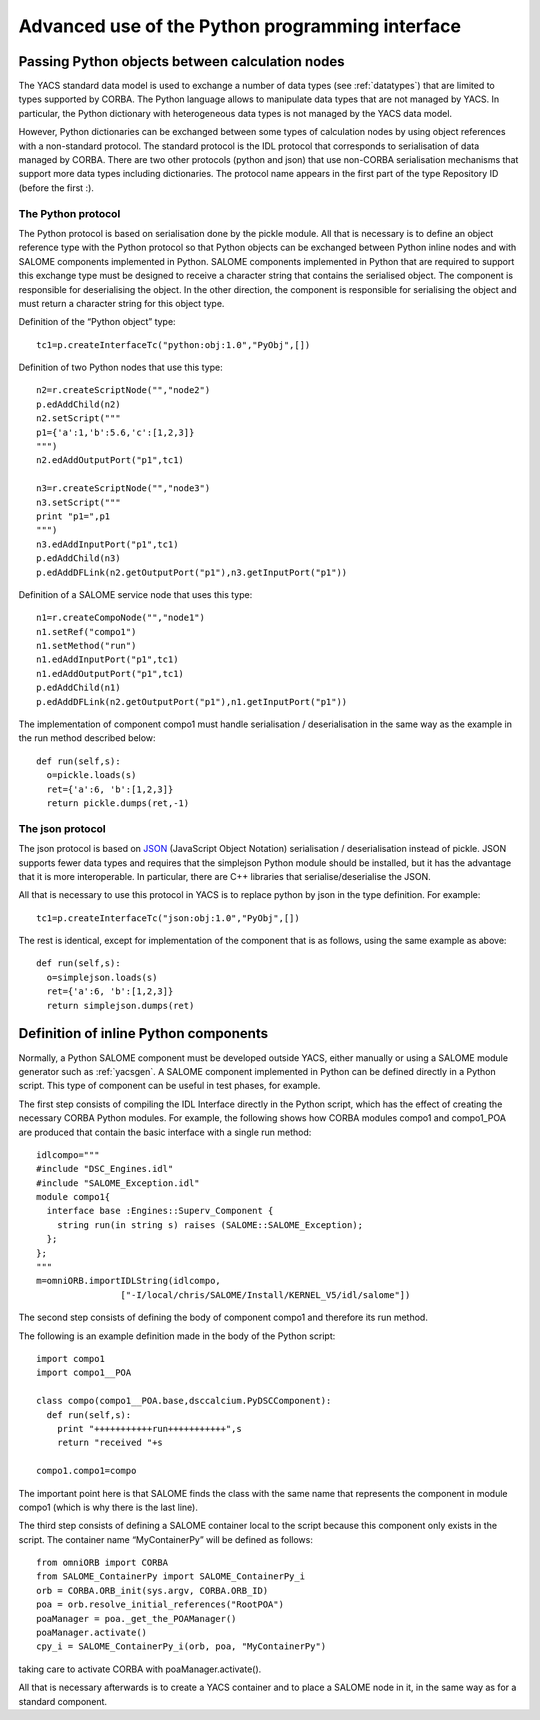
.. _advancepy:

Advanced use of the Python programming interface
==========================================================================

Passing Python objects between calculation nodes
--------------------------------------------------
The YACS standard data model is used to exchange a number of data types (see :ref:`datatypes`) that are limited to 
types supported by CORBA.  The Python language allows to manipulate data types that are not managed by YACS.  
In particular, the Python dictionary with heterogeneous data types is not managed by the YACS data model.

However, Python dictionaries can be exchanged between some types of calculation nodes by using object references with 
a non-standard protocol.  The standard protocol is the IDL protocol that corresponds to serialisation of data 
managed by CORBA.  There are two other protocols (python and json) that use non-CORBA serialisation mechanisms 
that support more data types including dictionaries.  
The protocol name appears in the first part of the type Repository ID (before the first :).

The Python protocol
++++++++++++++++++++++
The Python protocol is based on serialisation done by the pickle module.  
All that is necessary is to define an object reference type with the Python protocol so that Python objects 
can be exchanged between Python inline nodes and with SALOME components implemented in Python.  
SALOME components implemented in Python that are required to support this exchange type must be designed 
to receive a character string that contains the serialised object.  The component is responsible for deserialising the object.  
In the other direction, the component is responsible for serialising the object and must return a character string 
for this object type.

Definition of the “Python object” type::

  tc1=p.createInterfaceTc("python:obj:1.0","PyObj",[])

Definition of two Python nodes that use this type::

  n2=r.createScriptNode("","node2")
  p.edAddChild(n2)
  n2.setScript("""
  p1={'a':1,'b':5.6,'c':[1,2,3]}
  """)
  n2.edAddOutputPort("p1",tc1)

  n3=r.createScriptNode("","node3")
  n3.setScript("""
  print "p1=",p1
  """)
  n3.edAddInputPort("p1",tc1)
  p.edAddChild(n3)
  p.edAddDFLink(n2.getOutputPort("p1"),n3.getInputPort("p1"))

Definition of a SALOME service node that uses this type::

  n1=r.createCompoNode("","node1")
  n1.setRef("compo1")
  n1.setMethod("run")
  n1.edAddInputPort("p1",tc1)
  n1.edAddOutputPort("p1",tc1)
  p.edAddChild(n1)
  p.edAddDFLink(n2.getOutputPort("p1"),n1.getInputPort("p1"))

The implementation of component compo1 must handle serialisation / deserialisation in the same 
way as the example in the run method described below::

  def run(self,s):
    o=pickle.loads(s)
    ret={'a':6, 'b':[1,2,3]}
    return pickle.dumps(ret,-1)
 
The json protocol
++++++++++++++++++++++
The json protocol is based on `JSON <http://www.json.org/>`_ (JavaScript Object Notation) 
serialisation / deserialisation instead of pickle. JSON supports fewer data types and requires that 
the simplejson Python module should be installed, but it has the advantage that it is more interoperable.  
In particular, there are C++ libraries that serialise/deserialise the JSON.

All that is necessary to use this protocol in YACS is to replace python by json in the type definition.  For example::

  tc1=p.createInterfaceTc("json:obj:1.0","PyObj",[])

The rest is identical, except for implementation of the component that is as follows, using the same example as above::

  def run(self,s):
    o=simplejson.loads(s)
    ret={'a':6, 'b':[1,2,3]}
    return simplejson.dumps(ret)

Definition of inline Python components
--------------------------------------------------
Normally, a Python SALOME component must be developed outside YACS, either manually or using a SALOME module generator 
such as :ref:`yacsgen`.  
A SALOME component implemented in Python can be defined directly in a Python script.  This type of component 
can be useful in test phases, for example.

The first step consists of compiling the IDL Interface directly in the Python script, which has the effect of 
creating the necessary CORBA Python modules.  For example, the following shows how CORBA modules compo1 and compo1_POA 
are produced that contain the basic interface with a single run method::

  idlcompo="""
  #include "DSC_Engines.idl"
  #include "SALOME_Exception.idl"
  module compo1{
    interface base :Engines::Superv_Component {
      string run(in string s) raises (SALOME::SALOME_Exception);
    };
  };
  """
  m=omniORB.importIDLString(idlcompo,
                  ["-I/local/chris/SALOME/Install/KERNEL_V5/idl/salome"])

The second step consists of defining the body of component compo1 and therefore its run method.

The following is an example definition made in the body of the Python script::

  import compo1
  import compo1__POA

  class compo(compo1__POA.base,dsccalcium.PyDSCComponent):
    def run(self,s):
      print "+++++++++++run+++++++++++",s
      return "received "+s

  compo1.compo1=compo

The important point here is that SALOME finds the class with the same name that represents the component 
in module compo1 (which is why there is the last line).

The third step consists of defining a SALOME container local to the script because this component 
only exists in the script.  The container name “MyContainerPy” will be defined as follows::

  from omniORB import CORBA
  from SALOME_ContainerPy import SALOME_ContainerPy_i
  orb = CORBA.ORB_init(sys.argv, CORBA.ORB_ID)
  poa = orb.resolve_initial_references("RootPOA")
  poaManager = poa._get_the_POAManager()
  poaManager.activate()
  cpy_i = SALOME_ContainerPy_i(orb, poa, "MyContainerPy")

taking care to activate CORBA with poaManager.activate().

All that is necessary afterwards is to create a YACS container and to place a SALOME node in it, in the same 
way as for a standard component.

